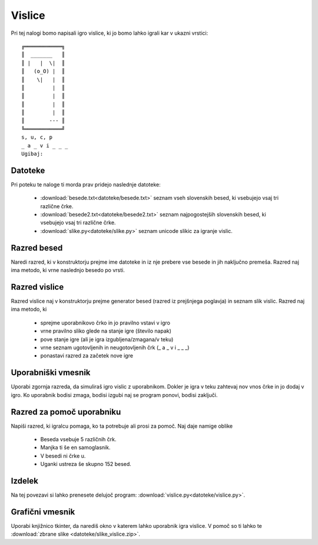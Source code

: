 .. |nbsp| unicode:: 0xA0
   :trim:

Vislice
============

Pri tej nalogi bomo napisali igro vislice, ki jo bomo lahko igrali kar v ukazni vrstici::

  ╔════════════╗
  ║  _______   ║
  ║ |   |  \|  ║
  ║   (o_O) |  ║
  ║    \|   |  ║
  ║         |  ║
  ║         |  ║
  ║         |  ║
  ║         |  ║
  ║        --- ║
  ╚════════════╝
  s, u, c, p
  _ a _ v i _ _ _
  Ugibaj:

Datoteke
-----------
Pri poteku te naloge ti morda prav pridejo naslednje datoteke:

  * :download:`besede.txt<datoteke/besede.txt>` seznam vseh slovenskih besed, ki vsebujejo vsaj tri različne črke.
  * :download:`besede2.txt<datoteke/besede2.txt>` seznam najpogostejših slovenskih besed, ki vsebujejo vsaj tri različne črke.
  * :download:`slike.py<datoteke/slike.py>` seznam unicode slikic za igranje vislic.

Razred besed
---------------
Naredi razred, ki v konstruktorju prejme ime datoteke in iz nje prebere vse besede in jih naključno premeša. Razred naj ima metodo, ki vrne naslednjo besedo po vrsti.

Razred vislice
----------------
Razred vislice naj v konstruktorju prejme generator besed (razred iz prejšnjega poglavja) in seznam slik vislic. Razred naj ima metodo, ki

 * sprejme uporabnikovo črko in jo pravilno vstavi v igro
 * vrne pravilno sliko glede na stanje igre (število napak)
 * pove stanje igre (ali je igra izgubljena/zmagana/v teku)
 * vrne seznam ugotovljenih in neugotovljenih črk (_ a _ v i _ _ _)
 * ponastavi razred za začetek nove igre

Uporabniški vmesnik
--------------------
Uporabi zgornja razreda, da simuliraš igro vislic z uporabnikom. Dokler je igra v teku zahtevaj nov vnos črke in jo dodaj v igro. Ko uporabnik bodisi zmaga, bodisi izgubi naj se program ponovi, bodisi zaključi.

Razred za pomoč uporabniku
---------------------------
Napiši razred, ki igralcu pomaga, ko ta potrebuje ali prosi za pomoč. Naj daje namige oblike

  * Beseda vsebuje 5 različnih črk.
  * Manjka ti še en samoglasnik.
  * V besedi ni črke u.
  * Uganki ustreza še skupno 152 besed.

Izdelek
----------
Na tej povezavi si lahko prenesete delujoč program:
:download:`vislice.py<datoteke/vislice.py>`.

Grafični vmesnik
-----------------
Uporabi knjižnico tkinter, da narediš okno v katerem lahko uporabnik igra vislice. V pomoč so ti lahko te :download:`zbrane slike <datoteke/slike_vislice.zip>`.
